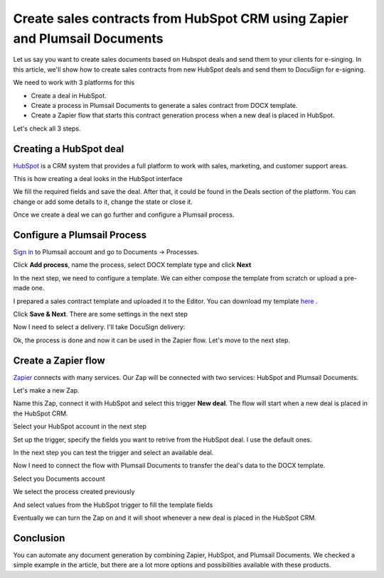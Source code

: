 .. title:: How to create sales contracts from HubSpot CRM using Zapier and Plumsail Documents

.. meta::
   :description: Use Plumsail Documents processes to create sales contracts from HubSpot CRM using Zapier



Create sales contracts from HubSpot CRM using Zapier and Plumsail Documents
=============================================================================

Let us say you want to create sales documents based on Hubspot deals and send them to your clients for e-singing. In this article, we'll show how to create sales contracts from new HubSpot deals and send them to DocuSign for e-signing.

We need to work with 3 platforms for this

- Create a deal in HubSpot.
- Create a process in Plumsail Documents to generate a sales contract from DOCX template.
- Create a Zapier flow that starts this contract generation process when a new deal is placed in HubSpot.

Let's check all 3 steps.

Creating a HubSpot deal
-----------------------

`HubSpot <https://hubspot.com/>`_ is a CRM system that provides a full platform to work with sales, marketing, and customer support areas.

This is how creating a deal looks in the HubSpot interface


.. image:: ../../../_static/img/user-guide/processes/how-tos/hubspot-deal-example.png
    :alt: Create HubSpot deal

We fill the required fields and save the deal. After that, it could be found in the Deals section of the platform. You can change or add some details to it, change the state or close it.

.. image:: ../../../_static/img/user-guide/processes/how-tos/hubspot-deals-interface.png
    :alt: HubSpot deals interface

Once we create a deal we can go further and configure a Plumsail process.

Configure a Plumsail Process
------------------------------

`Sign in <https://account.plumsail.com/documents/processes>`_ to Plumsail account and go to Documents -> Processes.

.. image:: ../../../_static/img/user-guide/processes/how-tos/documents-interface.png
    :alt: Documents interface


Click **Add process**, name the process, select DOCX template type and click **Next**

.. image:: ../../../_static/img/user-guide/processes/how-tos/create-process-hubspot1.png
    :alt: Create process hubspot


In the next step, we need to configure a template. We can either compose the template from scratch or upload a pre-made one.

I prepared a sales contract template and uploaded it to the Editor. You can download my template `here <../../../_static/files/document-generation/demos/hubspot-invoice-template.docx>`_ .

.. image:: ../../../_static/img/user-guide/processes/how-tos/hubspot-sales-contract-template.png
    :alt: Create process hubspot

    
    
Click **Save & Next**. There are some settings in the next step

.. image:: ../../../_static/img/user-guide/processes/how-tos/create-process-hubspot2.png
    :alt: Create process hubspot


Now I need to select a delivery. I'll take DocuSign delivery:

.. image:: ../../../_static/img/user-guide/processes/how-tos/create-process-hubspot3.png
    :alt: Create process hubspot

Ok, the process is done and now it can be used in the Zapier flow. Let's move to the next step.

Create a Zapier flow
----------------------

`Zapier <https://zapier.com/>`_ connects with many services. Our Zap will be connected with two services: HubSpot and Plumsail Documents.

Let's make a new Zap.

.. image:: ../../../_static/img/user-guide/processes/how-tos/zap-home-interface.png
    :alt: Zapier home interface


Name this Zap, connect it with HubSpot and select this trigger **New deal**. The flow will start when a new deal is placed in the HubSpot CRM.

.. image:: ../../../_static/img/user-guide/processes/how-tos/zapier-sales-contract1.png
    :alt: Zapier flow

Select your HubSpot account in the next step

.. image:: ../../../_static/img/user-guide/processes/how-tos/zapier-sales-contract2.png
    :alt: Zapier flow

Set up the trigger, specify the fields you want to retrive from the HubSpot deal. I use the default ones.

.. image:: ../../../_static/img/user-guide/processes/how-tos/zapier-sales-contract3.png
    :alt: Zapier flow

In the next step you can test the trigger and select an available deal.

.. image:: ../../../_static/img/user-guide/processes/how-tos/zapier-sales-contract4.png
    :alt: Zapier flow


.. image:: ../../../_static/img/user-guide/processes/how-tos/zapier-sales-contract5.png
    :alt: Zapier flow


Now I need to connect the flow with Plumsail Documents to transfer the deal's data to the DOCX template.

.. image:: ../../../_static/img/user-guide/processes/how-tos/zapier-sales-contract6.png
    :alt: Zapier flow


.. image:: ../../../_static/img/user-guide/processes/how-tos/zapier-sales-contract7.png
    :alt: Zapier flow

Select you Documents account

.. image:: ../../../_static/img/user-guide/processes/how-tos/zapier-sales-contract8.png
    :alt: Zapier flow

We select the process created previously

.. image:: ../../../_static/img/user-guide/processes/how-tos/zapier-sales-contract9.png
    :alt: Zapier flow

And select values from the HubSpot trigger to fill the template fields

.. image:: ../../../_static/img/user-guide/processes/how-tos/zapier-sales-contract10.png
    :alt: Zapier flow

Eventually we can turn the Zap on and it will shoot whenever a new deal is placed in the HubSpot CRM.

.. image:: ../../../_static/img/user-guide/processes/how-tos/zapier-sales-contract11.png
    :alt: Zapier flow


Conclusion
-----------

You can automate any document generation by combining Zapier, HubSpot, and Plumsail Documents. We checked a simple example in the article, but there are a lot more options and possibilities available with these products.
